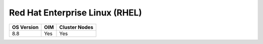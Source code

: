 Red Hat Enterprise Linux (RHEL)
===============================

========== ============= ===============
OS Version OIM           Cluster  Nodes
========== ============= ===============
8.8        Yes           Yes
========== ============= ===============


